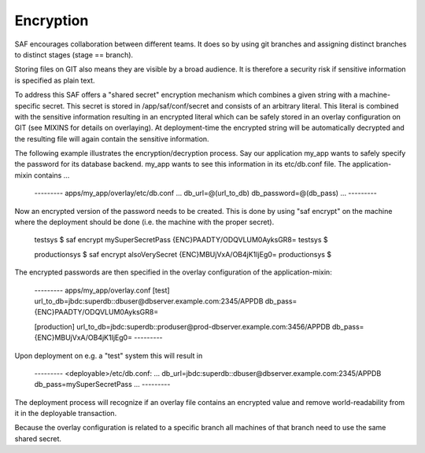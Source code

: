 Encryption
----------
SAF encourages collaboration between different teams. It does so by using git
branches and assigning distinct branches to distinct stages (stage == branch).

Storing files on GIT also means they are visible by a broad audience. It is
therefore a security risk if sensitive information is specified as plain text.

To address this SAF offers a "shared secret" encryption mechanism which
combines a given string with a machine-specific secret. This secret is stored
in /app/saf/conf/secret and consists of an arbitrary literal. This literal is
combined with the sensitive information resulting in an encrypted literal which
can be safely stored in an overlay configuration on GIT (see MIXINS for details
on overlaying). At deployment-time the encrypted string will be  automatically
decrypted and the resulting file will again contain the sensitive information.

The following example illustrates the encryption/decryption process. Say our
application my_app wants to safely specify the password for its database
backend. my_app wants to see this information in its etc/db.conf file. The
application-mixin contains ...

    --------- apps/my_app/overlay/etc/db.conf
    ...
    db_url=@(url_to_db)
    db_password=@(db_pass)
    ...
    ---------

Now an encrypted version of the password needs to be created. This is done by
using "saf encrypt" on the machine where the deployment should be done (i.e.
the machine with the proper secret).

    testsys $ saf encrypt mySuperSecretPass
    {ENC}PAADTY/ODQVLUM0AyksGR8=
    testsys $

    productionsys $ saf encrypt alsoVerySecret
    {ENC}MBUjVxA/OB4jK1IjEg0=
    productionsys $


The encrypted passwords are then specified in the overlay configuration of the
application-mixin:

    --------- apps/my_app/overlay.conf
    [test]
    url_to_db=jbdc:superdb::dbuser@dbserver.example.com:2345/APPDB
    db_pass={ENC}PAADTY/ODQVLUM0AyksGR8=

    [production]
    url_to_db=jbdc:superdb::produser@prod-dbserver.example.com:3456/APPDB
    db_pass={ENC}MBUjVxA/OB4jK1IjEg0=
    ---------

Upon deployment on e.g. a "test" system this will result in

    --------- <deployable>/etc/db.conf:
    ...
    db_url=jbdc:superdb::dbuser@dbserver.example.com:2345/APPDB
    db_pass=mySuperSecretPass
    ...
    ---------

The deployment process will recognize if an overlay file contains an encrypted
value and remove world-readability from it in the deployable transaction.

Because the overlay configuration is related to a specific branch all machines
of that branch need to use the same shared secret.
